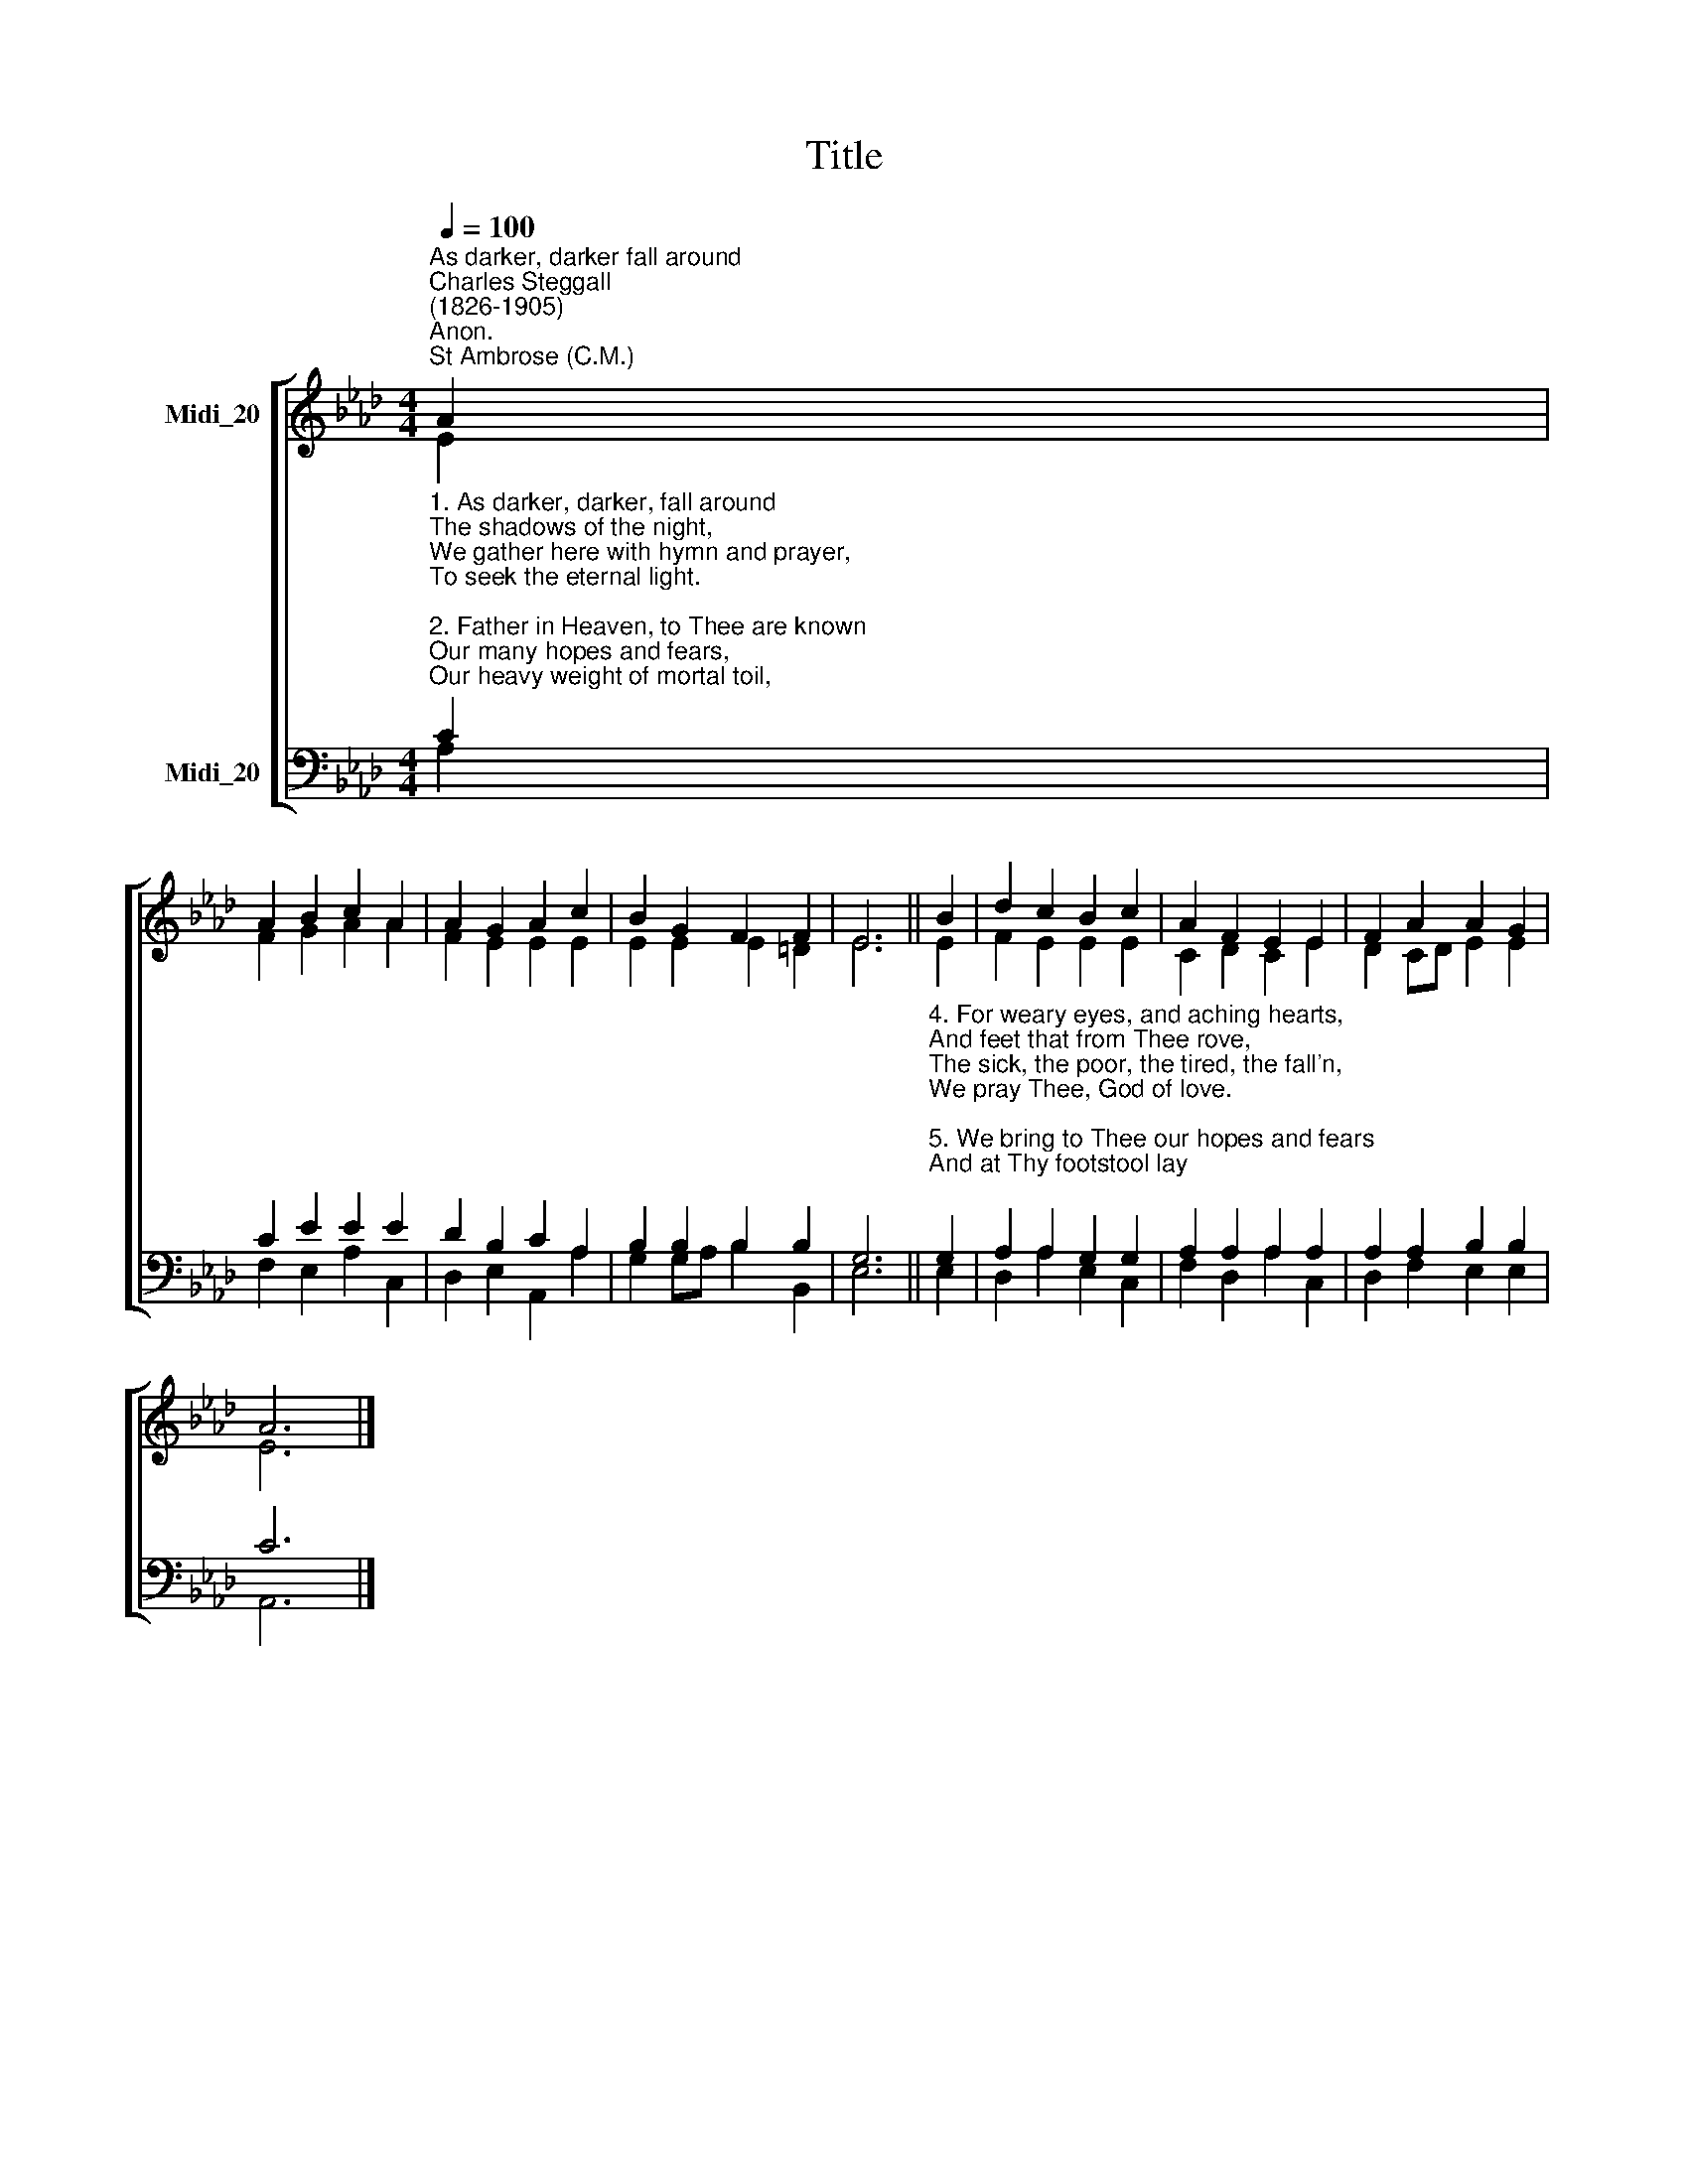 X:1
T:Title
%%score [ ( 1 2 ) ( 3 4 ) ]
L:1/8
Q:1/4=100
M:4/4
K:Ab
V:1 treble nm="Midi_20"
V:2 treble 
V:3 bass nm="Midi_20"
V:4 bass 
V:1
"^As darker, darker fall around""^Charles Steggall\n(1826-1905)""^Anon.""^St Ambrose (C.M.)" A2 | %1
 A2 B2 c2 A2 | A2 G2 A2 c2 | B2 G2 F2 F2 | E6 || B2 | d2 c2 B2 c2 | A2 F2 E2 E2 | F2 A2 A2 G2 | %9
 A6 |] %10
V:2
 E2 | F2 G2 A2 A2 | F2 E2 E2 E2 | E2 E2 E2 =D2 | E6 || E2 | F2 E2 E2 E2 | C2 D2 C2 E2 | %8
 D2 CD E2 E2 | E6 |] %10
V:3
"^1. As darker, darker, fall around\nThe shadows of the night,\nWe gather here with hymn and prayer,\nTo seek the eternal light.\n\n2. Father in Heaven, to Thee are known\nOur many hopes and fears,\nOur heavy weight of mortal toil,\nOur bitterness of tears.\n\n3. We pray Thee for our absent ones,\nWho have been with us here:\nAnd in our secret heart we name\nThe distant and the dear." C2 | %1
 C2 E2 E2 E2 | D2 B,2 C2 A,2 | B,2 B,2 B,2 B,2 | G,6 || %5
"^4. For weary eyes, and aching hearts,\nAnd feet that from Thee rove,\nThe sick, the poor, the tired, the fall'n,\nWe pray Thee, God of love.\n\n5. We bring to Thee our hopes and fears\nAnd at Thy footstool lay;\nAnd, Father, Thou who lovest all\nWilt hear us as we pray." G,2 | %6
 A,2 A,2 G,2 G,2 | A,2 A,2 A,2 A,2 | A,2 A,2 B,2 B,2 | C6 |] %10
V:4
 A,2 | F,2 E,2 A,2 C,2 | D,2 E,2 A,,2 A,2 | G,2 G,A, B,2 B,,2 | E,6 || E,2 | D,2 A,2 E,2 C,2 | %7
 F,2 D,2 A,2 C,2 | D,2 F,2 E,2 E,2 | A,,6 |] %10

